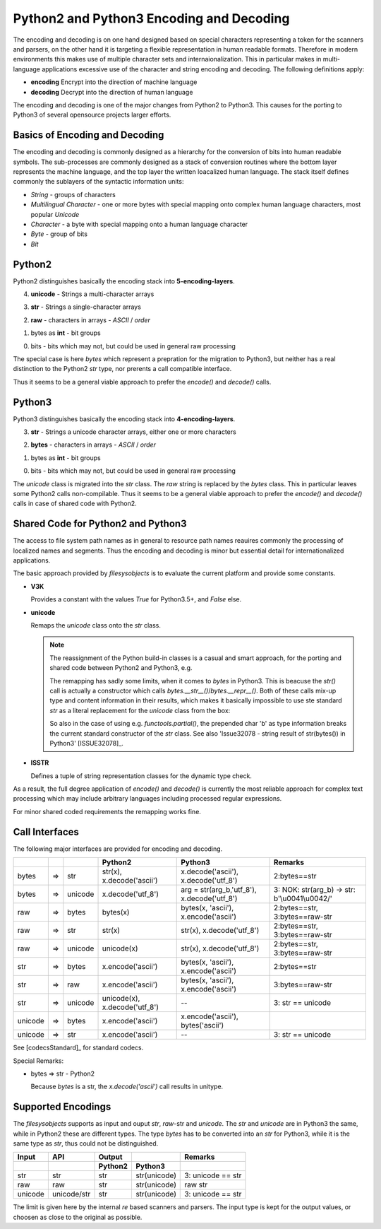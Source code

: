 Python2 and Python3 Encoding and Decoding
=========================================

The encoding and decoding is on one hand designed based on special characters representing
a token for the scanners and parsers, on the other hand it is targeting a flexible representation
in human readable formats.
Therefore in modern environments this makes use of multiple character sets and internaionalization.
This in particular makes in multi-language applications excessive use of the character
and string encoding and decoding. 
The following definitions apply: 

* **encoding**
  Encrypt into the direction of machine language

* **decoding**
  Decrypt into the direction of human language


The encoding and decoding is one of the major changes from Python2 to Python3.
This causes for the porting to Python3 of several opensource projects larger 
efforts.

Basics of Encoding and Decoding
-------------------------------
The encoding and decoding is commonly designed as a hierarchy for the conversion of bits into human readable symbols.
The sub-processes are commonly designed as a stack of conversion routines where the bottom layer represents
the machine language, and the top layer the written loacalized human language.
The stack itself defines commonly the sublayers of the syntactic information units:

* *String* - groups of characters
* *Multilingual Character* - one or more bytes with special mapping onto complex human language characters,
  most popular *Unicode*
* *Character* - a byte with special mapping onto a human language character
* *Byte* - group of bits
* *Bit*  


Python2
-------
Python2 distinguishes basically the encoding stack into **5-encoding-layers**.
 
4. **unicode** - Strings a multi-character arrays

3. **str** - Strings a single-character arrays

2. **raw** - characters in arrays - *ASCII* / *order*

1. bytes as **int** -  bit groups

0. bits - bits which may not, but could be used in general raw processing

|encodingdecodinghierarchypython2|
|encodingdecodinghierarchypython2_zoom|

.. |encodingdecodinghierarchypython2_zoom| image:: _static/zoom.png
   :alt: zoom 
   :target: _static/encoding-decoding-hierarchy-python2.png
   :width: 16

.. |encodingdecodinghierarchypython2| image:: _static/encoding-decoding-hierarchy-python2.png
   :width: 650

The special case is here *bytes* which represent a prepration for the migration to Python3,
but neither has a real distinction to the Python2 *str* type, nor prerents a call compatible
interface.

Thus it seems to be a general viable approach to prefer the *encode()* and *decode()* calls.

Python3
-------
Python3 distinguishes basically the encoding stack into **4-encoding-layers**.
 
3. **str** - Strings a unicode character arrays, either one or more characters

2. **bytes** - characters in arrays - *ASCII* / *order*

1. bytes as **int** -  bit groups

0. bits - bits which may not, but could be used in general raw processing

|encodingdecodinghierarchypython3|
|encodingdecodinghierarchypython3_zoom|

.. |encodingdecodinghierarchypython3_zoom| image:: _static/zoom.png
   :alt: zoom 
   :target: _static/encoding-decoding-hierarchy-python3.png
   :width: 16

.. |encodingdecodinghierarchypython3| image:: _static/encoding-decoding-hierarchy-python3.png
   :width: 650

The *unicode* class is migrated into the *str* class. The *raw* string is replaced by the *bytes*
class.
This in particular leaves some Python2 calls non-compilable.
Thus it seems to be a general viable approach to prefer the *encode()* and *decode()* calls in case of 
shared code with Python2.

Shared Code for Python2 and Python3
-----------------------------------
The access to file system path names as in general to resource path names reauires commonly
the processing of localized names and segments.
Thus the encoding and decoding is minor but essential detail for internationalized applications.

The basic approach provided by *filesysobjects* is to evaluate the current platform and provide some
constants.

.. code-block:: python
   :linenos:
   
   V3K = False  #: Python3.5+
   if version_info[:2] > (3, 4):
      V3K = True
      ISSTR = (str, bytes)  #: string and unicode
      unicode = str  # @ReservedAssignment
      """Superpose for generic Python3 compatibility."""

   elif version_info[:2] > (2, 6) and version_info[:2][0] < 3:
      ISSTR = (str, unicode)  #: string and unicode

   else:
      raise FileSysObjectsError(
          "Requires Python 2.7+, or 3.5+:" +
          str(version_info[:2]))

* **V3K**

  Provides a constant with the values *True* for Python3.5+, and *False* else.

* **unicode**

  Remaps the *unicode* class onto the *str* class.


  .. note::

     The reassignment of the Python build-in classes is a casual and smart approach, 
     for the porting and shared code between Python2 and Python3, e.g.
   
     .. code-block:: python
        :linenos:
   
        unicode = str  # 2 => 3

     The remapping has sadly some limits, when it comes to *bytes* in Python3.
     This is beacuse the *str()* call is actually a constructor which calls *bytes.__str__()*/*bytes.__repr__()*.
     Both of these calls mix-up type and content information in their results, which makes it basically impossible
     to use ste standard *str* as a literal replacement for the *unicode* class from the box:

     .. code-block:: python
        :linenos:
   
        In [1]: repr(bytes('a'))
        ---------------------------------------------------------------------------
        TypeError                                 Traceback (most recent call last)
        <ipython-input-1-4cd3098acb34> in <module>()
        ----> 1 repr(bytes('a'))

        TypeError: string argument without an encoding

        In [2]: repr(bytes('a', 'ascii'))
        Out[2]: "b'a'"

        In [3]: len(repr(bytes('a', 'ascii')))
        Out[3]: 4

        In [4]: str(bytes('a', 'ascii'))
        Out[4]: "b'a'"

        In [5]: len(str(bytes('a', 'ascii')))
        Out[5]: 4

     So also in the case of using e.g. *functools.partial()*, the prepended char 'b' as type information
     breaks the current standard constructor of the *str* class.
     See also 'Issue32078 - string result of str(bytes()) in Python3' [ISSUE32078]_.

* **ISSTR**

  Defines a tuple of string representation classes for the dynamic type check.


As a result, the full degree application of *encode()* and *decode()* is currently the most reliable approach
for complex text processing which may include arbitrary languages including processed regular expressions.

For minor shared coded requirements the remapping works fine.

Call Interfaces
---------------
The following major interfaces are provided for encoding and decoding.


.. raw:: html

   <div class="indextab">

+---------+----+---------+-------------------------------+---------------------------------------------+-----------------------------------------------+
|         |    |         | Python2                       | Python3                                     | Remarks                                       |
+=========+====+=========+===============================+=============================================+===============================================+
| bytes   | => | str     | str(x), x.decode('ascii')     | x.decode('ascii'), x.decode('utf_8')        | 2:bytes==str                                  |
+---------+----+---------+-------------------------------+---------------------------------------------+-----------------------------------------------+
| bytes   | => | unicode | x.decode('utf_8')             | arg = str(arg_b,'utf_8'), x.decode('utf_8') | 3: NOK: str(arg_b) -> str: b'\\u0041\\u0042/' |
+---------+----+---------+-------------------------------+---------------------------------------------+-----------------------------------------------+
| raw     | => | bytes   | bytes(x)                      | bytes(x, 'ascii'), x.encode('ascii')        | 2:bytes==str, 3:bytes==raw-str                |
+---------+----+---------+-------------------------------+---------------------------------------------+-----------------------------------------------+
| raw     | => | str     | str(x)                        | str(x), x.decode('utf_8')                   | 2:bytes==str, 3:bytes==raw-str                |
+---------+----+---------+-------------------------------+---------------------------------------------+-----------------------------------------------+
| raw     | => | unicode | unicode(x)                    | str(x), x.decode('utf_8')                   | 2:bytes==str, 3:bytes==raw-str                |
+---------+----+---------+-------------------------------+---------------------------------------------+-----------------------------------------------+
| str     | => | bytes   | x.encode('ascii')             | bytes(x, 'ascii'), x.encode('ascii')        | 2:bytes==str                                  |
+---------+----+---------+-------------------------------+---------------------------------------------+-----------------------------------------------+
| str     | => | raw     | x.encode('ascii')             | bytes(x, 'ascii'), x.encode('ascii')        | 3:bytes==raw-str                              |
+---------+----+---------+-------------------------------+---------------------------------------------+-----------------------------------------------+
| str     | => | unicode | unicode(x), x.decode('utf_8') | --                                          | 3: str == unicode                             |
+---------+----+---------+-------------------------------+---------------------------------------------+-----------------------------------------------+
| unicode | => | bytes   | x.encode('ascii')             | x.encode('ascii'), bytes('ascii')           |                                               |
+---------+----+---------+-------------------------------+---------------------------------------------+-----------------------------------------------+
| unicode | => | str     | x.encode('ascii')             | --                                          | 3: str == unicode                             |
+---------+----+---------+-------------------------------+---------------------------------------------+-----------------------------------------------+

.. raw:: html

   </div>

See [codecsStandard]_ for standard codecs.

Special Remarks:

* bytes => str - Python2

  Because *bytes* is a str, the *x.decode('ascii')* call results in unitype.

Supported Encodings
-------------------
The *filesysobjects* supports as input and ouput *str*, *raw*-str and *unicode*.
The *str* and *unicode* are in Python3 the same, while in Python2
these are different types.
The type *bytes* has to be converted into an *str* for Python3, while it is the same type
as *str*, thus could not be distinguished.

.. raw:: html

   <div class="indextab">

+---------+-------------+---------+--------------+-------------------+
| Input   | API         | Output  |              | Remarks           |
+---------+-------------+---------+--------------+-------------------+
|         |             | Python2 | Python3      |                   |
+=========+=============+=========+==============+===================+
| str     | str         | str     | str(unicode) | 3: unicode == str |
+---------+-------------+---------+--------------+-------------------+
| raw     | raw         | str     | str(unicode) | raw str           |
+---------+-------------+---------+--------------+-------------------+
| unicode | unicode/str | str     | str(unicode) | 3: unicode == str |
+---------+-------------+---------+--------------+-------------------+

.. raw:: html

   </div>


The limit is given here by the internal *re* based scanners and parsers.
The input type is kept for the output values, or choosen as close to the original as possible.
